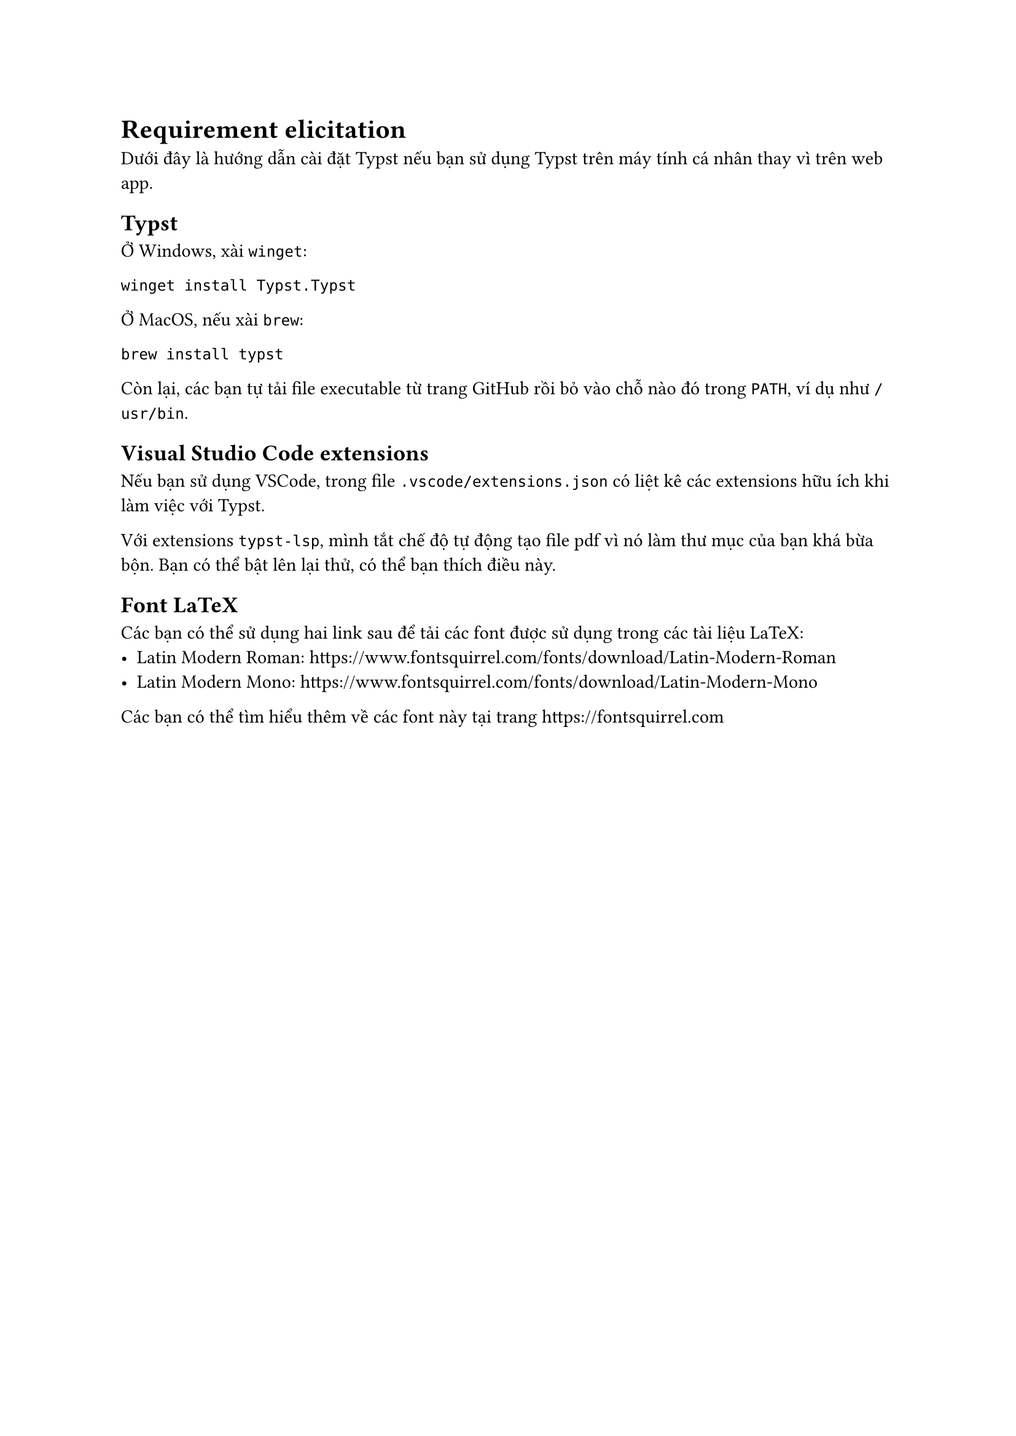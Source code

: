 = Requirement elicitation

Dưới đây là hướng dẫn cài đặt Typst nếu bạn sử dụng Typst
trên máy tính cá nhân thay vì trên #link("https://typst.app", [web app]).

== Typst

Ở Windows, xài `winget`:

```console
winget install Typst.Typst
```

Ở MacOS, nếu xài `brew`:

```console
brew install typst
```

Còn lại, các bạn tự tải file executable
từ trang #link("https://github.com/typst/typst/releases/latest", [GitHub])
rồi bỏ vào chỗ nào đó trong `PATH`, ví dụ như `/usr/bin`.

== Visual Studio Code extensions

Nếu bạn sử dụng VSCode, trong file `.vscode/extensions.json`
có liệt kê các extensions hữu ích khi làm việc với Typst.

Với extensions `typst-lsp`, mình tắt chế độ tự động tạo file pdf
vì nó làm thư mục của bạn khá bừa bộn.
Bạn có thể bật lên lại thử, có thể bạn thích điều này.

== Font LaTeX

Các bạn có thể sử dụng hai link sau để tải các font
được sử dụng trong các tài liệu LaTeX:
- Latin Modern Roman: https://www.fontsquirrel.com/fonts/download/Latin-Modern-Roman
- Latin Modern Mono: https://www.fontsquirrel.com/fonts/download/Latin-Modern-Mono
Các bạn có thể tìm hiểu thêm về các font này tại trang https://fontsquirrel.com
